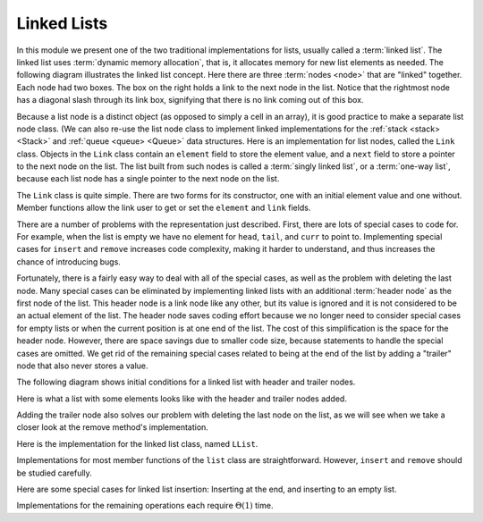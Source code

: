 .. This file is part of the OpenDSA eTextbook project. See
.. http://algoviz.org/OpenDSA for more details.
.. Copyright (c) 2012-2013 by the OpenDSA Project Contributors, and
.. distributed under an MIT open source license.

.. avmetadata:: 
   :author: Cliff Shaffer
   :requires: list ADT
   :satisfies: linked list
   :topic: Lists
   
.. odsalink:: AV/List/llistCON.css

Linked Lists
============

In this module we present one of the two traditional implementations
for lists, usually called a :term:`linked list`.
The linked list uses :term:`dynamic memory allocation`,
that is, it allocates memory for new list elements as needed.
The following diagram illustrates the linked list concept.
Here there are three :term:`nodes <node>` that
are "linked" together.
Each node had two boxes.
The box on the right holds a link to the next node in the list.
Notice that the rightmost node has a diagonal slash through its link
box, signifying that there is no link coming out of this box.

.. _LinkedListNodes:

.. inlineav:: llistRepCON dgm
   :align: center

Because a list node is a distinct object (as opposed to simply a cell
in an array), it is good practice to make a separate list node class.
(We can also re-use the list node class to implement linked
implementations for the :ref:`stack <stack> <Stack>` and
:ref:`queue <queue> <Queue>` data structures.
Here is an implementation for list nodes, called the ``Link`` class.
Objects in the ``Link`` class contain an ``element`` field to
store the element value, and a ``next`` field to store a pointer to
the next node on the list.
The list built from such nodes is called a :term:`singly linked list`,
or a :term:`one-way list`, because each list node
has a single pointer to the next node on the list.

.. codeinclude:: Lists/Link
   :tag: Link

The ``Link`` class is quite simple.
There are two forms for its constructor, one with
an initial element value and one without.
Member functions allow the link user to get or set the ``element``
and ``link`` fields.

.. inlineav:: llistBadCON ss
   :output: show

There are a number of problems with the representation just
described.
First, there are lots of special cases to code for.
For example, when the list is empty we have
no element for ``head``, ``tail``, and ``curr`` to point to.
Implementing special cases for ``insert`` and ``remove``
increases code complexity, making it harder to understand,
and thus increases the chance of introducing bugs.

.. inlineav:: llistBadDelCON ss
   :output: show
   
Fortunately, there is a fairly easy way to deal with all of the
special cases, as well as the problem with deleting the last node.
Many special cases can be eliminated by implementing
linked lists with an additional :term:`header node`
as the first node of the list.
This header node is a link node like any other, but its value is
ignored and it is not considered to be an actual element of the list.
The header node saves coding effort because we no longer need to
consider special cases for empty lists or when the current position is
at one end of the list.
The cost of this simplification is the space for the header node.
However, there are space savings due to smaller code size,
because statements to handle the special cases are omitted.
We get rid of the remaining special cases related to being at the end
of the list by adding a "trailer" node that also never stores a
value.

The following diagram shows initial conditions for a linked list
with header and trailer nodes.


.. _LinkedListInit:

.. inlineav:: llistInitCON dgm
   :align: center

Here is what a list with some elements looks like with the header and
trailer nodes added.
   
.. _LinkedListTailer:

.. inlineav:: llistHeaderCON dgm
   :align: center

Adding the trailer node also solves our problem with deleting the last
node on the list, as we will see when we take a closer look at the
remove method's implementation.

Here is the implementation for the linked list class,
named ``LList``.

.. codeinclude:: Lists/LList
   :tag: LList

.. inlineav:: llistVarsCON ss
   :output: show

.. inlineav:: llistConsCON ss
   :output: show

Implementations for most member functions of the ``list``
class are straightforward.
However, ``insert`` and ``remove`` should be studied carefully.

.. inlineav:: llistInsertCON ss
   :output: show
   
Here are some special cases for linked list insertion: Inserting at
the end, and inserting to an empty list.

.. inlineav:: llistSpecialCON ss
   :output: show
   
.. avembed:: Exercises/Development/llistInsertPRO.html ka

.. inlineav:: llistRemoveCON ss
   :output: show
   
.. avembed:: Exercises/Development/llistRemovePRO.html ka

.. inlineav:: llistOtherCON ss
   :output: show
   
Implementations for the remaining operations each require
:math:`\Theta(1)` time.

.. avembed:: Exercises/List/LstLnkdSumm.html ka

.. odsascript:: AV/List/llistCON.js
.. odsascript:: AV/List/llistRepCON.js
.. odsascript:: AV/List/llistBadCON.js
.. odsascript:: AV/List/llistBadDelCON.js
.. odsascript:: AV/List/llistInitCON.js
.. odsascript:: AV/List/llistHeaderCON.js
.. odsascript:: AV/List/llistVarsCON.js
.. odsascript:: AV/List/llistConsCON.js
.. odsascript:: AV/List/llistInsertCON.js
.. odsascript:: AV/List/llistSpecialCON.js
.. odsascript:: AV/List/llistRemoveCON.js
.. odsascript:: AV/List/llistOtherCON.js
